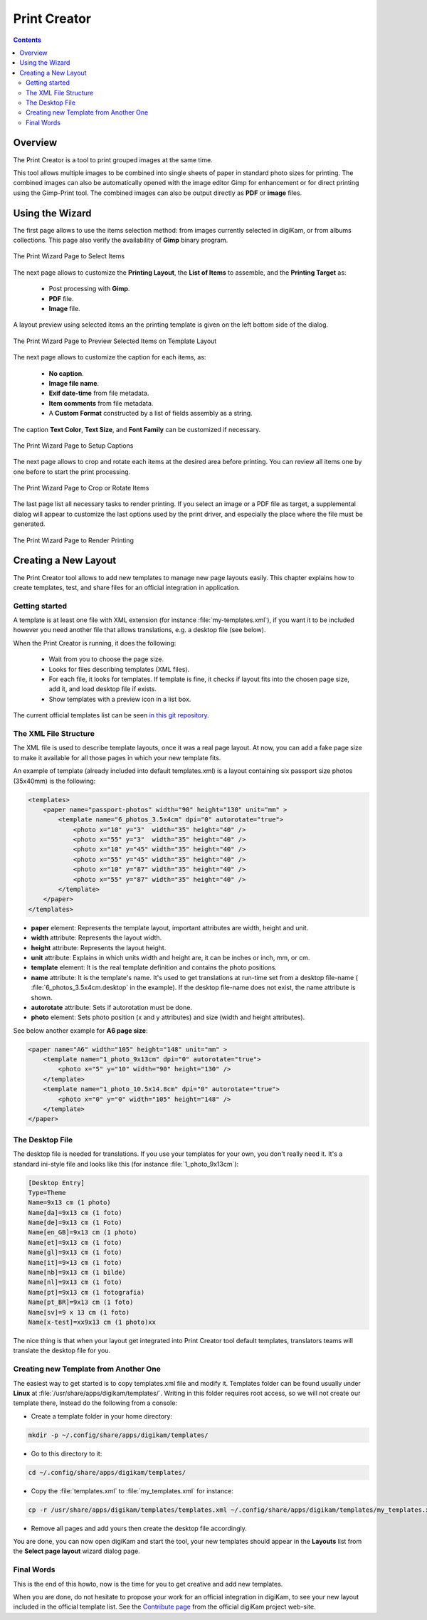 .. meta::
   :description: The digiKam Print Creator
   :keywords: digiKam, documentation, user manual, photo management, open source, free, learn, easy, print, creator, template, group, combination, layout

.. metadata-placeholder

   :authors: - digiKam Team

   :license: see Credits and License page for details (https://docs.digikam.org/en/credits_license.html)

.. _print_creator:

Print Creator
=============

.. contents::

Overview
--------

The Print Creator is a tool to print grouped images at the same time.

This tool allows multiple images to be combined into single sheets of paper in standard photo sizes for printing. The combined images can also be automatically opened with the image editor Gimp for enhancement or for direct printing using the Gimp-Print tool. The combined images can also be output directly as **PDF** or **image** files.

Using the Wizard
----------------

The first page allows to use the items selection method: from images currently selected in digiKam, or from albums collections. This page also verify the availability of **Gimp** binary program.

.. figure:: images/print_creator_page1.webp
    :alt:
    :align: center

    The Print Wizard Page to Select Items

The next page allows to customize the **Printing Layout**, the **List of Items** to assemble, and the **Printing Target** as:

    - Post processing with **Gimp**.
    - **PDF** file.
    - **Image** file.

A layout preview using selected items an the printing template is given on the left bottom side of the dialog.

.. figure:: images/print_creator_page2.webp
    :alt:
    :align: center

    The Print Wizard Page to Preview Selected Items on Template Layout

The next page allows to customize the caption for each items, as:

    - **No caption**.
    - **Image file name**.
    - **Exif date-time** from file metadata.
    - **Item comments** from file metadata.
    - A **Custom Format** constructed by a list of fields assembly as a string.

The caption **Text Color**, **Text Size**, and **Font Family** can be customized if necessary.

.. figure:: images/print_creator_page3.webp
    :alt:
    :align: center

    The Print Wizard Page to Setup Captions

The next page allows to crop and rotate each items at the desired area before printing. You can review all items one by one before to start the print processing.

.. figure:: images/print_creator_page4.webp
    :alt:
    :align: center

    The Print Wizard Page to Crop or Rotate Items

The last page list all necessary tasks to render printing. If you select an image or a PDF file as target, a supplemental dialog will appear to customize the last options used by the print driver, and especially the place where the file must be generated.

.. figure:: images/print_creator_page5.webp
    :alt:
    :align: center

    The Print Wizard Page to Render Printing

.. _printcreator_newlayout:

Creating a New Layout
---------------------

The Print Creator tool allows to add new templates to manage new page layouts easily. This chapter explains how to create templates, test, and share files for an official integration in application.

Getting started
~~~~~~~~~~~~~~~

A template is at least one file with XML extension (for instance :file:`my-templates.xml`), if you want it to be included however you need another file that allows translations, e.g. a desktop file (see below).

When the Print Creator is running, it does the following:

    - Wait from you to choose the page size.
    - Looks for files describing templates (XML files).
    - For each file, it looks for templates. If template is fine, it checks if layout fits into the chosen page size, add it, and load desktop file if exists.
    - Show templates with a preview icon in a list box.

The current official templates list can be seen `in this git repository <https://invent.kde.org/graphics/digikam/-/tree/master/core/dplugins/generic/tools/printcreator/templates>`_.

The XML File Structure
~~~~~~~~~~~~~~~~~~~~~~

The XML file is used to describe template layouts, once it was a real page layout. At now, you can add a fake page size to make it available for all those pages in which your new template fits.

An example of template (already included into default templates.xml) is a layout containing six passport size photos (35x40mm) is the following:

.. code-block:: xml

    <templates>
        <paper name="passport-photos" width="90" height="130" unit="mm" >
            <template name="6_photos_3.5x4cm" dpi="0" autorotate="true">
                <photo x="10" y="3"  width="35" height="40" />
                <photo x="55" y="3"  width="35" height="40" />
                <photo x="10" y="45" width="35" height="40" />
                <photo x="55" y="45" width="35" height="40" />
                <photo x="10" y="87" width="35" height="40" />
                <photo x="55" y="87" width="35" height="40" />
            </template>
        </paper>
    </templates>

- **paper** element: Represents the template layout, important attributes are width, height and unit.
- **width** attribute: Represents the layout width.
- **height** attribute: Represents the layout height.
- **unit** attribute: Explains in which units width and height are, it can be inches or inch, mm, or cm.

- **template** element: It is the real template definition and contains the photo positions.
- **name** attribute: It is the template's name. It's used to get translations at run-time set from a desktop file-name ( :file:`6_photos_3.5x4cm.desktop` in the example). If the desktop file-name does not exist, the name attribute is shown.
- **autorotate** attribute: Sets if autorotation must be done.
- **photo** element: Sets photo position (x and y attributes) and size (width and height attributes).

See below another example for **A6 page size**:

.. code-block:: xml

    <paper name="A6" width="105" height="148" unit="mm" >
        <template name="1_photo_9x13cm" dpi="0" autorotate="true">
            <photo x="5" y="10" width="90" height="130" />
        </template>
        <template name="1_photo_10.5x14.8cm" dpi="0" autorotate="true">
            <photo x="0" y="0" width="105" height="148" />
        </template>
    </paper>

The Desktop File
~~~~~~~~~~~~~~~~

The desktop file is needed for translations. If you use your templates for your own, you don't really need it. It's a standard ini-style file and looks like this (for instance :file:`1_photo_9x13cm`):

.. code-block:: ini

    [Desktop Entry]
    Type=Theme
    Name=9x13 cm (1 photo)
    Name[da]=9x13 cm (1 foto)
    Name[de]=9x13 cm (1 Foto)
    Name[en_GB]=9x13 cm (1 photo)
    Name[et]=9x13 cm (1 foto)
    Name[gl]=9x13 cm (1 foto)
    Name[it]=9×13 cm (1 foto)
    Name[nb]=9x13 cm (1 bilde)
    Name[nl]=9x13 cm (1 foto)
    Name[pt]=9x13 cm (1 fotografia)
    Name[pt_BR]=9x13 cm (1 foto)
    Name[sv]=9 x 13 cm (1 foto)
    Name[x-test]=xx9x13 cm (1 photo)xx

The nice thing is that when your layout get integrated into Print Creator tool default templates, translators teams will translate the desktop file for you.

Creating new Template from Another One
~~~~~~~~~~~~~~~~~~~~~~~~~~~~~~~~~~~~~~

The easiest way to get started is to copy templates.xml file and modify it. Templates folder can be found usually under **Linux** at :file:`/usr/share/apps/digikam/templates/`. Writing in this folder requires root access, so we will not create our template there, Instead do the following from a console:

- Create a template folder in your home directory:

.. code-block:: shell

    mkdir -p ~/.config/share/apps/digikam/templates/

- Go to this directory to it:

.. code-block:: shell

    cd ~/.config/share/apps/digikam/templates/

- Copy the :file:`templates.xml` to :file:`my_templates.xml` for instance:

.. code-block:: shell

    cp -r /usr/share/apps/digikam/templates/templates.xml ~/.config/share/apps/digikam/templates/my_templates.xml

- Remove all pages and add yours then create the desktop file accordingly.

You are done, you can now open digiKam and start the tool, your new templates should appear in the **Layouts** list from the  **Select page layout** wizard dialog page.

Final Words
~~~~~~~~~~~

This is the end of this howto, now is the time for you to get creative and add new templates.

When you are done, do not hesitate to propose your work for an official integration in digiKam, to see your new layout  included in the official template list. See the `Contribute page <https://www.digikam.org/contribute/>`_ from the official digiKam project web-site.

